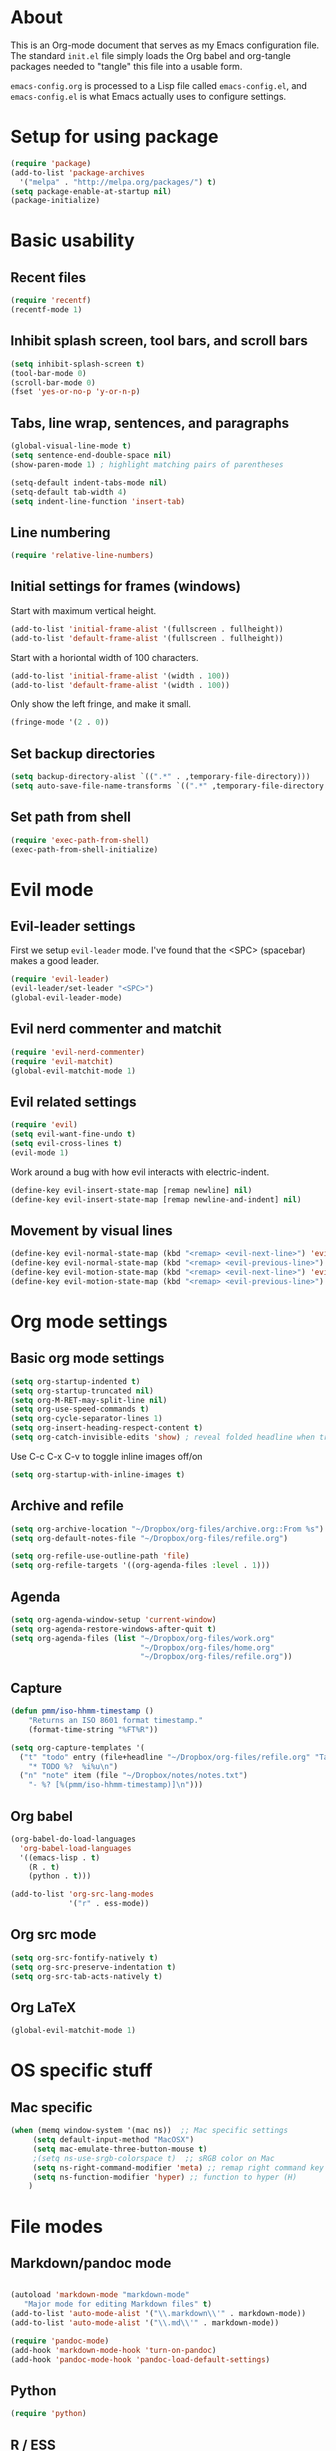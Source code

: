 * About

This is an Org-mode document that serves as my Emacs configuration file.  The standard =init.el= file simply loads the Org babel and org-tangle packages needed to "tangle" this file into a usable form.

=emacs-config.org= is processed to a Lisp file called =emacs-config.el=, and =emacs-config.el= is what Emacs actually uses to configure settings.


* Setup for using package

#+BEGIN_SRC emacs-lisp
(require 'package)
(add-to-list 'package-archives
  '("melpa" . "http://melpa.org/packages/") t)
(setq package-enable-at-startup nil)
(package-initialize)
#+END_SRC

  

* Basic usability

** Recent files

#+BEGIN_SRC emacs-lisp
(require 'recentf)
(recentf-mode 1)

#+END_SRC


** Inhibit splash screen, tool bars, and scroll bars

#+BEGIN_SRC emacs-lisp
(setq inhibit-splash-screen t)
(tool-bar-mode 0)
(scroll-bar-mode 0)
(fset 'yes-or-no-p 'y-or-n-p)
#+END_SRC


** Tabs, line wrap, sentences, and paragraphs  

#+BEGIN_SRC emacs-lisp
(global-visual-line-mode t)
(setq sentence-end-double-space nil)
(show-paren-mode 1) ; highlight matching pairs of parentheses

(setq-default indent-tabs-mode nil)
(setq-default tab-width 4)
(setq indent-line-function 'insert-tab)

#+END_SRC


** Line numbering

#+BEGIN_SRC emacs-lisp
(require 'relative-line-numbers)
#+END_SRC 


** Initial settings for frames (windows)

Start with maximum vertical height.

#+BEGIN_SRC emacs-lisp
(add-to-list 'initial-frame-alist '(fullscreen . fullheight))
(add-to-list 'default-frame-alist '(fullscreen . fullheight))
#+END_SRC

Start with a horiontal width of 100 characters.

#+BEGIN_SRC emacs-lisp
(add-to-list 'initial-frame-alist '(width . 100))
(add-to-list 'default-frame-alist '(width . 100))
#+END_SRC

Only show the left fringe, and make it small.

#+BEGIN_SRC emacs-lisp
(fringe-mode '(2 . 0))
#+END_SRC

 
** Set backup directories

#+BEGIN_SRC emacs-lisp
(setq backup-directory-alist `((".*" . ,temporary-file-directory)))
(setq auto-save-file-name-transforms `((".*" ,temporary-file-directory t)))
#+END_SRC


** Set path from shell

#+BEGIN_SRC emacs-lisp
(require 'exec-path-from-shell)
(exec-path-from-shell-initialize)
#+END_SRC


* Evil mode

** Evil-leader settings

First we setup ~evil-leader~ mode.  I've found that the <SPC> (spacebar) makes a good leader.

#+BEGIN_SRC emacs-lisp
(require 'evil-leader)
(evil-leader/set-leader "<SPC>")
(global-evil-leader-mode)
#+END_SRC


** Evil nerd commenter and matchit

#+BEGIN_SRC emacs-lisp
(require 'evil-nerd-commenter)
(require 'evil-matchit)
(global-evil-matchit-mode 1)
#+END_SRC 


** Evil related settings

#+BEGIN_SRC emacs-lisp
(require 'evil)
(setq evil-want-fine-undo t)
(setq evil-cross-lines t)
(evil-mode 1)
#+END_SRC

Work around a bug with how evil interacts with electric-indent.

#+BEGIN_SRC emacs-lisp
(define-key evil-insert-state-map [remap newline] nil)
(define-key evil-insert-state-map [remap newline-and-indent] nil)
#+END_SRC


** Movement by visual lines

#+BEGIN_SRC emacs-lisp
(define-key evil-normal-state-map (kbd "<remap> <evil-next-line>") 'evil-next-visual-line)
(define-key evil-normal-state-map (kbd "<remap> <evil-previous-line>") 'evil-previous-visual-line)
(define-key evil-motion-state-map (kbd "<remap> <evil-next-line>") 'evil-next-visual-line)
(define-key evil-motion-state-map (kbd "<remap> <evil-previous-line>") 'evil-previous-visual-line)

#+END_SRC

    
* Org mode settings

** Basic org mode settings

#+BEGIN_SRC emacs-lisp
(setq org-startup-indented t)
(setq org-startup-truncated nil)
(setq org-M-RET-may-split-line nil)
(setq org-use-speed-commands t)
(setq org-cycle-separator-lines 1)
(setq org-insert-heading-respect-content t)
(setq org-catch-invisible-edits 'show) ; reveal folded headline when trying to edit
#+END_SRC

Use C-c C-x C-v to toggle inline images off/on

#+BEGIN_SRC emacs-lisp
(setq org-startup-with-inline-images t)
#+END_SRC


** Archive and refile 

#+BEGIN_SRC emacs-lisp
(setq org-archive-location "~/Dropbox/org-files/archive.org::From %s")
(setq org-default-notes-file "~/Dropbox/org-files/refile.org")

(setq org-refile-use-outline-path 'file)
(setq org-refile-targets '((org-agenda-files :level . 1)))
#+END_SRC


** Agenda

#+BEGIN_SRC emacs-lisp
(setq org-agenda-window-setup 'current-window)
(setq org-agenda-restore-windows-after-quit t)
(setq org-agenda-files (list "~/Dropbox/org-files/work.org"
                             "~/Dropbox/org-files/home.org"
                             "~/Dropbox/org-files/refile.org"))
#+END_SRC 


** Capture 

#+BEGIN_SRC emacs-lisp
(defun pmm/iso-hhmm-timestamp ()
    "Returns an ISO 8601 format timestamp."
    (format-time-string "%FT%R"))

(setq org-capture-templates '(
  ("t" "todo" entry (file+headline "~/Dropbox/org-files/refile.org" "Tasks")
    "* TODO %?  %i%u\n")
  ("n" "note" item (file "~/Dropbox/notes/notes.txt")
    "- %? [%(pmm/iso-hhmm-timestamp)]\n")))
#+END_SRC


** Org babel

#+BEGIN_SRC emacs-lisp
(org-babel-do-load-languages
  'org-babel-load-languages
  '((emacs-lisp . t)
    (R . t)
    (python . t)))
#+END_SRC

#+BEGIN_SRC emacs-lisp
(add-to-list 'org-src-lang-modes
             '("r" . ess-mode))

#+END_SRC


** Org src mode

#+BEGIN_SRC emacs-lisp
(setq org-src-fontify-natively t)
(setq org-src-preserve-indentation t)
(setq org-src-tab-acts-natively t)
#+END_SRC


** Org LaTeX

#+BEGIN_SRC emacs-lisp
(global-evil-matchit-mode 1)

#+END_SRC
 

* OS specific stuff 

** Mac specific

#+BEGIN_SRC emacs-lisp
(when (memq window-system '(mac ns))  ;; Mac specific settings
     (setq default-input-method "MacOSX")
     (setq mac-emulate-three-button-mouse t)
     ;(setq ns-use-srgb-colorspace t)  ;; sRGB color on Mac
     (setq ns-right-command-modifier 'meta) ;; remap right command key to meta
     (setq ns-function-modifier 'hyper) ;; function to hyper (H)
    )

#+END_SRC



* File modes

** Markdown/pandoc mode

#+BEGIN_SRC emacs-lisp

(autoload 'markdown-mode "markdown-mode"
   "Major mode for editing Markdown files" t)
(add-to-list 'auto-mode-alist '("\\.markdown\\'" . markdown-mode))
(add-to-list 'auto-mode-alist '("\\.md\\'" . markdown-mode))

(require 'pandoc-mode)
(add-hook 'markdown-mode-hook 'turn-on-pandoc)
(add-hook 'pandoc-mode-hook 'pandoc-load-default-settings)
#+END_SRC


** Python

#+BEGIN_SRC emacs-lisp
(require 'python)
#+END_SRC


** R / ESS

#+BEGIN_SRC emacs-lisp
(require 'ess-site)
(setq ess-font-lock-mode t)
(setq ess-indent-level 4)
(setq ess-arg-function-offset 4)
(setq ess-else-offset 4)
(setq ess-use-tracebug nil)

#+END_SRC


** AucTeX

#+BEGIN_SRC emacs-lisp
(setq TeX-parse-self t) ; enable parse on load (can be slow)
(setq TeX-auto-save t)
(add-hook 'LaTeX-mode-hook 'turn-on-reftex)
(setq reftex-plug-into-AUCTeX t)
(add-hook 'LaTeX-mode-hook 'TeX-source-correlate-mode)
(setq server-use-tcp t)
(setq TeX-source-correlate-start-server t)
#+END_SRC

Set PDF viewer depending on OS:

#+BEGIN_SRC emacs-lisp
(setq TeX-view-program-selection '((output-pdf "PDF Viewer")))
(cond 
  ((eq system-type 'darwin)
    (setq TeX-view-program-list
     '(("PDF Viewer" "/Applications/Skim.app/Contents/SharedSupport/displayline -b  %n %o %b"))))
  ((eq system-type 'gnu/linux)
    (setq TeX-view-program-list
     '(("PDF Viewer" "okular --unique %o#src:%n%a")))))
#+END_SRC


* Key bindings 

** Increase / decrease font size

#+BEGIN_SRC emacs-lisp
(global-set-key (kbd "C-+") 'text-scale-increase)
(global-set-key (kbd "C-=") 'text-scale-increase)
(global-set-key (kbd "C--") 'text-scale-decrease)

#+END_SRC


** Evil leader key bindings
*** Evil nerd commenter (should come first?)

#+BEGIN_SRC emacs-lisp
(evil-leader/set-key
    "ci" 'evilnc-comment-or-uncomment-lines
    "cl" 'evilnc-quick-comment-or-uncomment-to-the-line
    "cc" 'evilnc-copy-and-comment-lines
    "cp" 'evilnc-comment-or-uncomment-paragraphs
    "cr" 'comment-or-uncomment-region
    "cv" 'evilnc-toggle-invert-comment-line-by-line
)
#+END_SRC


*** Global

#+BEGIN_SRC emacs-lisp
(evil-leader/set-key
    "x" 'execute-extended-command  ; acts like M-x
    "w" 'save-buffer
    "k" 'kill-buffer
    "b" 'switch-to-buffer
    "e" 'find-file
    "t" 'transpose-chars
    "C" 'evil-ace-jump-char-mode
    "F" 'evil-ace-jump-word-mode
    "L" 'evil-ace-jump-line-mode
    "a" 'org-agenda
    "n" 'org-capture
    "#" 'relative-line-numbers-mode
    "2" 'er/expand-region
    "\\" 'split-window-right
    "-" 'split-window-below
    "0" 'delete-window
    "1" 'delete-other-windows
    "[" 'other-window
    "]" 'other-window
    "V" 'clone-indirect-buffer
)
#+END_SRC


*** Org mode

#+BEGIN_SRC emacs-lisp
(evil-leader/set-key-for-mode 'org-mode
    "t" 'org-todo
    "T" 'org-show-todo-tree
    "v" (lambda () (interactive)(org-tree-to-indirect-buffer)(other-window 1))
    "z" 'org-narrow-to-subtree   
    "Z" 'widen                  
    "*" 'org-toggle-heading
    "SPC" 'org-global-cycle
    "h" 'org-backward-heading-same-level
    "H" 'org-forward-heading-same-level
    "e" 'org-export-dispatch
)

#+END_SRC


The following allows us to enter and leave org-src-mode with ~<leader>'~
#+BEGIN_SRC emacs-lisp

(evil-leader/set-key-for-mode 'org-mode
    "'" 'org-edit-src-code)

(add-hook 'org-src-mode-hook '(lambda ()
    (evil-leader/set-key "'" 'org-edit-src-exit)))
#+END_SRC
 

** Evil mode key bindings

*** My special sauce for org-mode with evil

#+BEGIN_SRC emacs-lisp
(defun pmm/org-insert-heading-backward ()
  (interactive)
  (org-backward-heading-same-level 0)
  (org-insert-heading-respect-content)
  (evil-append nil))

(defun pmm/org-insert-heading-forward ()
  (interactive)
  (end-of-line)
  (org-insert-heading-respect-content)
  (evil-append nil))

(defun pmm/org-insert-item-backward ()
  (interactive)
  (org-backward-element)
  (org-insert-item)
  (evil-append nil))

(defun pmm/org-insert-item-forward ()
  (interactive)
  (end-of-line)
  (org-show-entry)
  (show-children)
  (if (not (org-at-item-p))
      (insert "\n")
    (org-insert-item))
  (evil-append nil))

(defun pmm/org-insert-element-backward ()
  (interactive)
  (cond ( (org-at-item-p) (pmm/org-insert-item-backward))
        ( (org-at-heading-p) (pmm/org-insert-heading-backward))
        ( t (evil-open-above nil))))

#+END_SRC


*** Org mode related

#+BEGIN_SRC emacs-lisp
(evil-define-key 'normal org-mode-map
    ;"O" 'pmm/org-insert-element-backward
    "o" 'pmm/org-insert-item-forward
    "$" 'org-end-of-line
    "^" 'org-beginning-of-line
    "<" 'org-metaleft
    ">" 'org-metaright
    "gk" 'outline-up-heading
    "gj" 'outline-next-visible-heading
    ;(kbd "TAB") 'org-cycle
    )
#+END_SRC
 

** Keychord and God mode

#+BEGIN_SRC emacs-lisp
(require 'key-chord)
(setq key-chord-two-keys-delay 0.1) ; 0.1 is default, 0.05 is an option too
(key-chord-mode 1)
(key-chord-define evil-insert-state-map  "l;" 'evil-normal-state)
#+END_SRC



#+BEGIN_SRC emacs-lisp
(require 'god-mode)
(require 'evil-god-state)

(key-chord-define evil-normal-state-map  "fj" 'evil-execute-in-god-state)
(key-chord-define evil-insert-state-map  "fj" 'evil-execute-in-god-state)
(evil-define-key 'normal global-map (kbd ",") 'evil-execute-in-god-state)
(evil-define-key 'god global-map [escape] 'evil-god-state-bail)
#+END_SRC


** Global settings

#+BEGIN_SRC emacs-lisp
(global-set-key (kbd "H-`") 'next-buffer) ; H is for hyper

#+END_SRC 


* Fonts

Depending on operating system, load different fonts.

#+BEGIN_SRC emacs-lisp

(cond
   ((string-equal system-type "windows-nt") ; Microsoft Windows
      (when (member "Liberation Mono" (font-family-list))
            (add-to-list 'initial-frame-alist '(font . "Consolas-10"))
            (add-to-list 'default-frame-alist '(font . "Consolas-10"))
            )
    )
    ((string-equal system-type "darwin")   ; Mac OS X
        (when (member "Liberation Mono" (font-family-list))
            (add-to-list 'initial-frame-alist '(font . "Input Mono Narrow-12"))
            (add-to-list 'default-frame-alist '(font . "Input Mono Narrow-12")))
    )
    ((string-equal system-type "gnu/linux") ; linux
        (when (member "Liberation Mono" (font-family-list))
            (add-to-list 'initial-frame-alist '(font . "Input Mono Narrow-10"))
            (add-to-list 'default-frame-alist '(font . "Input Mono Narrow-10")))
        )
    )

#+END_SRC 


* Color themes

~defadvice~ allows us to modify a function defined in another module. Here we extend ~load-theme~ to first disable the currently loaded theme before loading the new theme.

#+BEGIN_SRC emacs-lisp
(defadvice load-theme
   (before theme-dont-propagate activate)
   (mapcar #'disable-theme custom-enabled-themes))
#+END_SRC

Stop Emacs from asking us each time if themes should be considered safe.

#+BEGIN_SRC emacs-lisp
(setq custom-safe-themes t)
#+END_SRC


** Set the actual theme

I've found the Alect theme to be very pleasant for day to day use

#+BEGIN_SRC emacs-lisp
(setq alect-display-class '((class color) (min-colors 256)))
(load-theme 'alect-light t)
#+END_SRC



* GUI vs Terminal

GUI mode settings

#+BEGIN_SRC emacs-lisp 
(defun set-my-gui ()
  "Define appropriate settings for GUI envt"
   ; (require 'nyan-mode)
   ; (nyan-mode 1)
    )
#+END_SRC


Terminal mode settings

#+BEGIN_SRC emacs-lisp
(defun set-my-terminal ()
  "Define appropriate settings for the terminal."
  (require 'mouse)
 ; (disable-theme 'custom-enabled-themes)
  (load-theme 'alect-dark t)
  (xterm-mouse-mode t)
  (global-set-key [mouse-4] '(lambda ()
                              (interactive)
                              (scroll-down 1)))
  (global-set-key [mouse-5] '(lambda ()
                              (interactive)
                              (scroll-up 1)))
  (defun track-mouse (e))
  (setq mouse-sel-mode t))

#+END_SRC


Toggle between the two

#+BEGIN_SRC emacs-lisp

(if window-system
   (set-my-gui)
   (set-my-terminal))

#+END_SRC



